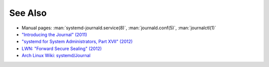 See Also
========

- Manual pages: :man:`systemd-journald.service(8)`, :man:`journald.conf(5)`, :man:`journalctl(1)`

- `"Introducing the Journal" (2011) <https://docs.google.com/document/pub?id=1IC9yOXj7j6cdLLxWEBAGRL6wl97tFxgjLUEHIX3MSTs>`__

- `"systemd for System Administrators, Part XVII" (2012) <http://0pointer.de/blog/projects/journalctl.html>`__

- `LWN: "Forward Secure Sealing" (2012) <https://lwn.net/Articles/512895/>`__

- `Arch Linux Wiki: systemd/Journal <https://wiki.archlinux.org/index.php/Systemd/Journal>`__
